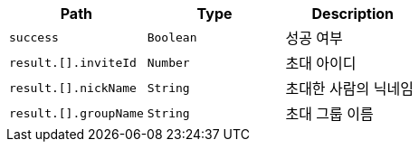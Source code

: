 |===
|Path|Type|Description

|`+success+`
|`+Boolean+`
|성공 여부

|`+result.[].inviteId+`
|`+Number+`
|초대 아이디

|`+result.[].nickName+`
|`+String+`
|초대한 사람의 닉네임

|`+result.[].groupName+`
|`+String+`
|초대 그룹 이름

|===